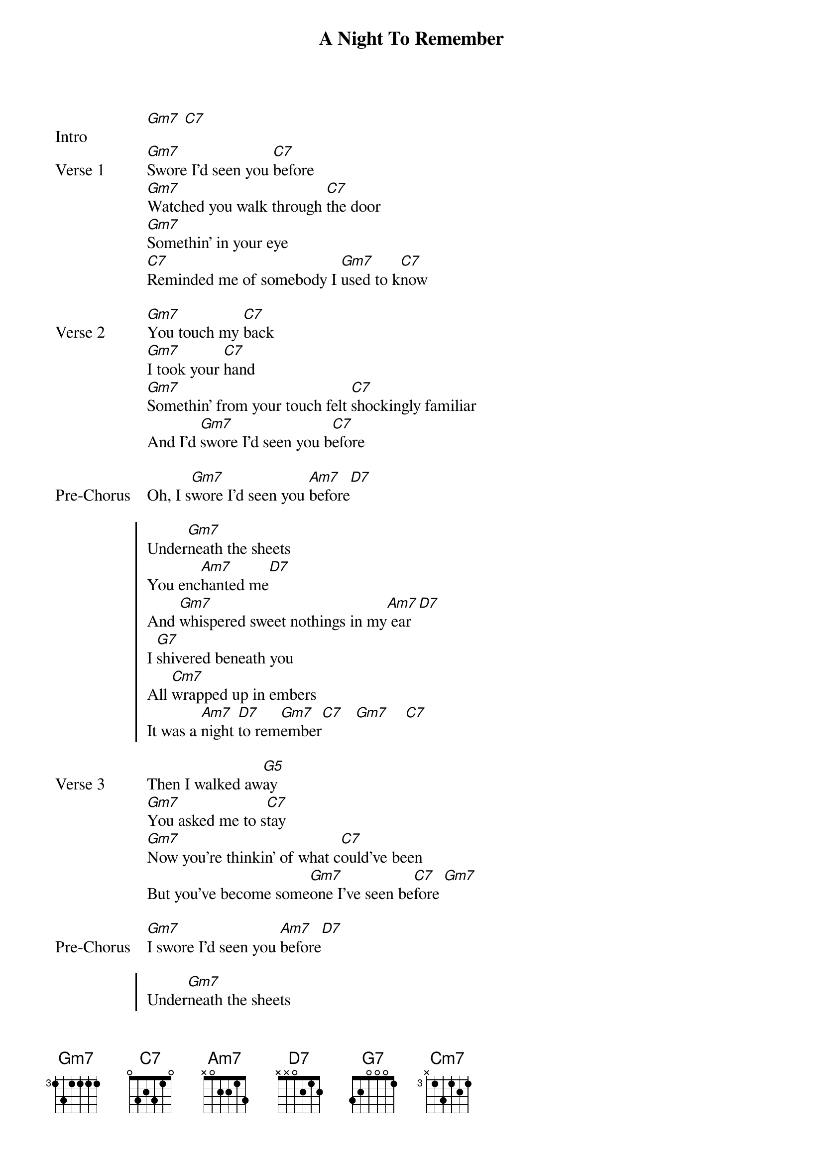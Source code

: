 {title: A Night To Remember}
{artist: beabadoobee & Laufey}
{key: Gm}

{start_of_bridge: Intro}
[Gm7] [C7]
{end_of_bridge}

{start_of_verse: Verse 1}
[Gm7]Swore I'd seen you [C7]before
[Gm7]Watched you walk through [C7]the door
[Gm7]Somethin' in your eye
[C7]Reminded me of somebody I [Gm7]used to k[C7]now
{end_of_verse}

{start_of_verse: Verse 2}
[Gm7]You touch my [C7]back
[Gm7]I took your [C7]hand
[Gm7]Somethin' from your touch felt [C7]shockingly familiar
And I'd [Gm7]swore I'd seen you b[C7]efore
{end_of_verse}

{start_of_bridge: Pre-Chorus}
Oh, I s[Gm7]wore I'd seen you [Am7]before[D7]
{end_of_bridge}

{start_of_chorus}
Under[Gm7]neath the sheets
You enc[Am7]hanted me[D7]
And [Gm7]whispered sweet nothings in my[Am7] ear [D7]
I [G7]shivered beneath you
All [Cm7]wrapped up in embers
It was a [Am7]night [D7]to rem[Gm7]ember[C7]   [Gm7]    [C7]
{end_of_chorus}

{start_of_verse: Verse 3}
Then I walked aw[G5]ay
[Gm7]You asked me to s[C7]tay
[Gm7]Now you're thinkin' of what c[C7]ould've been
But you've become some[Gm7]one I've seen be[C7]fore [Gm7]
{end_of_verse}

{start_of_bridge: Pre-Chorus}
[Gm7]I swore I'd seen you [Am7]before[D7]
{end_of_bridge}

{start_of_chorus}
Under[Gm7]neath the sheets
You enc[Am7]hanted me[D7]
And [Gm7]whispered sweet nothings in my[Am7] ear [D7]
I [G7]shivered beneath you
All [Cm7]wrapped up in embers
It was a n[Am7]ight, enchanting n[D7]ight
To rem[Gm7]ember[C7]    [Gm7]     [C7]
{end_of_chorus}